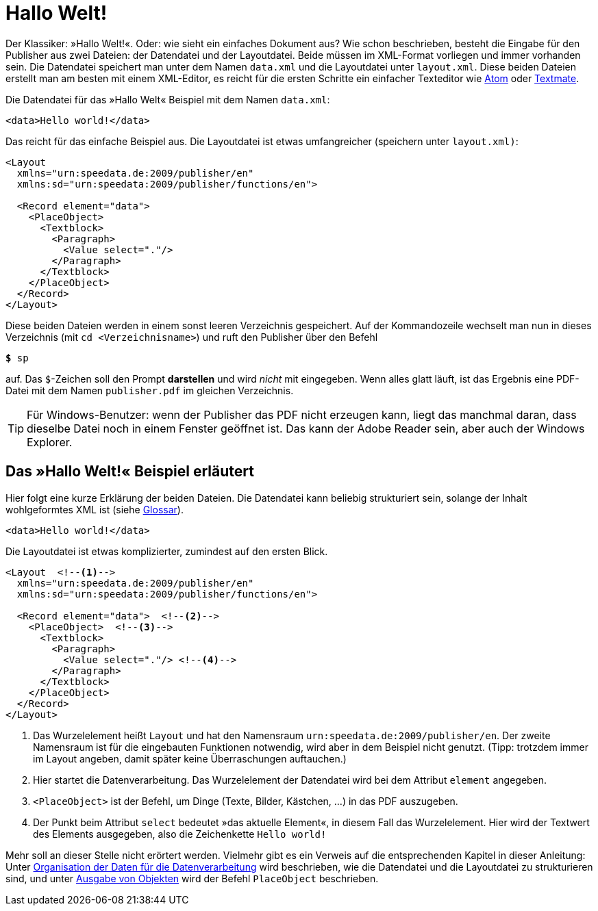[[ch-hallowelt]]
= Hallo Welt!

Der Klassiker: »((Hallo Welt))!«.
Oder: wie sieht ein einfaches Dokument aus?
Wie schon beschrieben, besteht die Eingabe für den Publisher aus zwei Dateien: der Datendatei und der Layoutdatei.
Beide müssen im XML-Format vorliegen und immer vorhanden sein.
Die Datendatei speichert man unter dem Namen `data.xml` und die Layoutdatei unter `layout.xml`.
Diese beiden Dateien erstellt man am besten mit einem XML-Editor, es reicht für die ersten Schritte ein einfacher Texteditor wie https://atom.io/[Atom] oder https://macromates.com/[Textmate].

Die Datendatei für das »Hallo Welt« Beispiel mit dem Namen `data.xml`:

[source, xml]
-------------------------------------------------------------------------------
<data>Hello world!</data>
-------------------------------------------------------------------------------

Das reicht für das einfache Beispiel aus.
Die Layoutdatei ist etwas umfangreicher (speichern unter `layout.xml)`:

[source, xml]
-------------------------------------------------------------------------------
<Layout
  xmlns="urn:speedata.de:2009/publisher/en"
  xmlns:sd="urn:speedata:2009/publisher/functions/en">

  <Record element="data">
    <PlaceObject>
      <Textblock>
        <Paragraph>
          <Value select="."/>
        </Paragraph>
      </Textblock>
    </PlaceObject>
  </Record>
</Layout>
-------------------------------------------------------------------------------

Diese beiden Dateien werden in einem sonst leeren Verzeichnis gespeichert.
Auf der Kommandozeile wechselt man nun in dieses Verzeichnis (mit `cd <Verzeichnisname>`) und ruft den Publisher über den Befehl

[source,shell,subs="verbatim,quotes"]
-------------------------------------------------------------------------------
*$* sp
-------------------------------------------------------------------------------

auf.
Das `$`-Zeichen soll den Prompt **darstellen** und wird _nicht_ mit eingegeben.
Wenn alles glatt läuft, ist das Ergebnis eine PDF-Datei mit dem Namen `publisher.pdf` im gleichen Verzeichnis.

TIP: Für Windows-Benutzer: wenn der Publisher das PDF nicht erzeugen kann, liegt das manchmal daran, dass dieselbe Datei noch in einem Fenster geöffnet ist.
Das kann der Adobe Reader sein, aber auch der Windows Explorer.


[[ch-hallowelt-erlaeutert]]
== Das »Hallo Welt!« Beispiel erläutert

Hier folgt eine kurze Erklärung der beiden Dateien.
Die Datendatei kann beliebig strukturiert sein, solange der Inhalt wohlgeformtes XML ist (siehe <<app-glossar,Glossar>>).

[source, xml]
-------------------------------------------------------------------------------
<data>Hello world!</data>
-------------------------------------------------------------------------------

Die Layoutdatei ist etwas komplizierter, zumindest auf den ersten Blick.

[source, xml]
-------------------------------------------------------------------------------
<Layout  <!--1-->
  xmlns="urn:speedata.de:2009/publisher/en"
  xmlns:sd="urn:speedata:2009/publisher/functions/en">

  <Record element="data">  <!--2-->
    <PlaceObject>  <!--3-->
      <Textblock>
        <Paragraph>
          <Value select="."/> <!--4-->
        </Paragraph>
      </Textblock>
    </PlaceObject>
  </Record>
</Layout>
-------------------------------------------------------------------------------
<1> Das Wurzelelement heißt `Layout` und hat den Namensraum `urn:speedata.de:2009/publisher/en`. Der zweite Namensraum ist für die eingebauten Funktionen notwendig, wird aber in dem Beispiel nicht genutzt. (Tipp: trotzdem immer im Layout angeben, damit später keine Überraschungen auftauchen.)
<2> Hier startet die Datenverarbeitung. Das Wurzelelement der Datendatei wird bei dem Attribut `element` angegeben.
<3> `<PlaceObject>` ist der Befehl, um Dinge (Texte, Bilder, Kästchen, ...) in das PDF auszugeben.
<4> Der Punkt beim Attribut `select` bedeutet »das aktuelle Element«, in diesem Fall das Wurzelelement.
Hier wird der Textwert des Elements ausgegeben, also die Zeichenkette `Hello world!`

Mehr soll an dieser Stelle nicht erörtert werden.
Vielmehr gibt es ein Verweis auf die entsprechenden Kapitel in dieser Anleitung: Unter <<ch-organisationdaten,Organisation der Daten für die Datenverarbeitung>> wird beschrieben, wie die Datendatei und die Layoutdatei zu strukturieren sind, und unter <<ch-objekteausgeben,Ausgabe von Objekten>> wird der Befehl `PlaceObject` beschrieben.

// EOF
